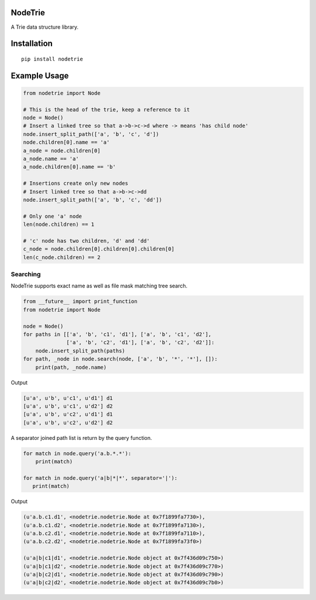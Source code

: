 NodeTrie
==========

A Trie data structure library.

.. image:: https://img.shields.io/pypi/v/nodetrie.svg
  :target: https://pypi.python.org/pypi/nodetrie
  :alt: Latest Version
.. image:: https://travis-ci.org/NodeTrie/NodeTrie_Py.svg?branch=master
  :target: https://travis-ci.org/NodeTrie/NodeTrie_Py
  :alt: CI status

Installation
=============

::

  pip install nodetrie

Example Usage
==============

.. code-block:: python

  from nodetrie import Node

  # This is the head of the trie, keep a reference to it
  node = Node()
  # Insert a linked tree so that a->b->c->d where -> means 'has child node'
  node.insert_split_path(['a', 'b', 'c', 'd'])
  node.children[0].name == 'a'
  a_node = node.children[0]
  a_node.name == 'a'
  a_node.children[0].name == 'b'

  # Insertions create only new nodes
  # Insert linked tree so that a->b->c->dd
  node.insert_split_path(['a', 'b', 'c', 'dd'])

  # Only one 'a' node
  len(node.children) == 1

  # 'c' node has two children, 'd' and 'dd'
  c_node = node.children[0].children[0].children[0]
  len(c_node.children) == 2

Searching
----------

NodeTrie supports exact name as well as file mask matching tree search.

.. code-block:: python

  from __future__ import print_function
  from nodetrie import Node

  node = Node()
  for paths in [['a', 'b', 'c1', 'd1'], ['a', 'b', 'c1', 'd2'],
                ['a', 'b', 'c2', 'd1'], ['a', 'b', 'c2', 'd2']]:
      node.insert_split_path(paths)
  for path, _node in node.search(node, ['a', 'b', '*', '*'], []):
      print(path, _node.name)

Output

.. code-block:: python

  [u'a', u'b', u'c1', u'd1'] d1
  [u'a', u'b', u'c1', u'd2'] d2
  [u'a', u'b', u'c2', u'd1'] d1
  [u'a', u'b', u'c2', u'd2'] d2

A separator joined path list is return by the query function.

.. code:: python

  for match in node.query('a.b.*.*'):
      print(match)

  for match in node.query('a|b|*|*', separator='|'):
     print(match)

Output

.. code:: python

  (u'a.b.c1.d1', <nodetrie.nodetrie.Node at 0x7f1899fa7730>),
  (u'a.b.c1.d2', <nodetrie.nodetrie.Node at 0x7f1899fa7130>),
  (u'a.b.c2.d1', <nodetrie.nodetrie.Node at 0x7f1899fa7110>),
  (u'a.b.c2.d2', <nodetrie.nodetrie.Node at 0x7f1899fa73f0>)

  (u'a|b|c1|d1', <nodetrie.nodetrie.Node object at 0x7f436d09c750>)
  (u'a|b|c1|d2', <nodetrie.nodetrie.Node object at 0x7f436d09c770>)
  (u'a|b|c2|d1', <nodetrie.nodetrie.Node object at 0x7f436d09c790>)
  (u'a|b|c2|d2', <nodetrie.nodetrie.Node object at 0x7f436d09c7b0>)
